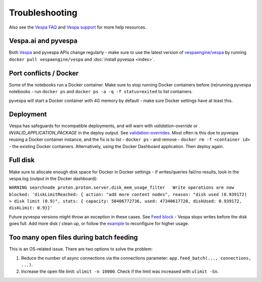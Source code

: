 Troubleshooting
===============

Also see the `Vespa FAQ <https://docs.vespa.ai/en/faq.html>`__
and `Vespa support <https://vespa.ai/support>`__ for more help resources.


Vespa.ai and pyvespa
--------------------
Both `Vespa <https://vespa.ai/>`__ and pyvespa APIs change regularly -
make sure to use the latest version of `vespaengine/vespa <https://hub.docker.com/r/vespaengine/vespa>`__
by running ``docker pull vespaengine/vespa`` and :doc:`install pyvespa <index>`.



Port conflicts / Docker
-----------------------
Some of the notebooks run a Docker container.
Make sure to stop running Docker containers before (re)running pyvespa notebooks -
run ``docker ps`` and ``docker ps -a -q -f status=exited`` to list containers.

pyvespa will start a Docker container with 4G memory by default -
make sure Docker settings have at least this.



Deployment
----------
Vespa has safeguards for incompatible deployments,
and will warn with *validation-override* or *INVALID_APPLICATION_PACKAGE* in the deploy output.
See `validation-overrides <https://docs.vespa.ai/en/reference/validation-overrides.html>`__.
Most often is this due to pyvespa reusing a Docker container instance,
and the fix is to list - ``docker ps`` - and remove  - ``docker rm -f <container id>`` -
the existing Docker containers.
Alternatively, using the Docker Dashboard application.
Then deploy again.



Full disk
---------
Make sure to allocate enough disk space for Docker in Docker settings -
if writes/queries fail/no results, look in the vespa.log (output in the Docker dashboard):

``WARNING searchnode
proton.proton.server.disk_mem_usage_filter   Write operations are now blocked:
'diskLimitReached: { action: "add more content nodes",
reason: "disk used (0.939172) > disk limit (0.9)",
stats: { capacity: 50406772736, used: 47340617728, diskUsed: 0.939172, diskLimit: 0.9}}'``

Future pyvespa versions might throw an exception in these cases.
See `Feed block <https://docs.vespa.ai/en/operations/feed-block.html>`__ -
Vespa stops writes before the disk goes full.
Add more disk / clean up, or follow the
`example <https://pyvespa.readthedocs.io/en/latest/application-packages.html#Example:-configure-max-disk-usage>`__
to reconfigure for higher usage.



Too many open files during batch feeding
----------------------------------------
This is an OS-related issue. There are two options to solve the problem:

1. Reduce the number of async connections via the connections parameter:
   ``app.feed_batch(..., connections, ...)``.

2. Increase the open file limit: ``ulimit -n 10000``.
   Check if the limit was increased with ``ulimit -Sn``.
